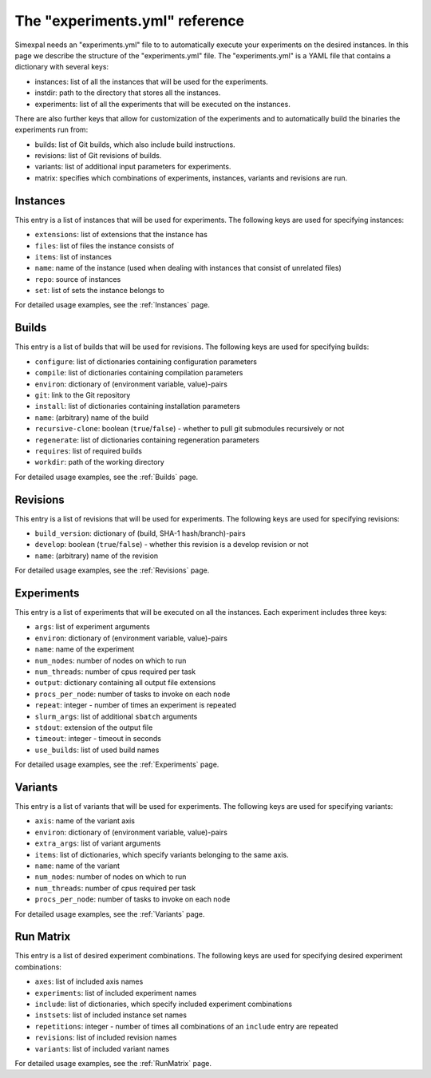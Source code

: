The "experiments.yml" reference
===============================

Simexpal needs an "experiments.yml" file to to automatically execute your experiments
on the desired instances. In this page we describe the structure of the "experiments.yml"
file. The "experiments.yml" is a YAML file that contains a dictionary with several keys:

- instances: list of all the instances that will be used for the experiments.
- instdir: path to the directory that stores all the instances.
- experiments: list of all the experiments that will be executed on the instances.

There are also further keys that allow for customization of the experiments and to
automatically build the binaries the experiments run from:

- builds: list of Git builds, which also include build instructions.
- revisions: list of Git revisions of builds.
- variants: list of additional input parameters for experiments.
- matrix: specifies which combinations of experiments, instances, variants and revisions are run.

Instances
---------
This entry is a list of instances that will be used for experiments. The following keys are
used for specifying instances:

- ``extensions``: list of extensions that the instance has
- ``files``: list of files the instance consists of
- ``items``: list of instances
- ``name``: name of the instance (used when dealing with instances that consist of unrelated files)
- ``repo``: source of instances
- ``set``: list of sets the instance belongs to

For detailed usage examples, see the :ref:`Instances` page.

Builds
------
This entry is a list of builds that will be used for revisions. The following keys are
used for specifying builds:

- ``configure``: list of dictionaries containing configuration parameters
- ``compile``: list of dictionaries containing compilation parameters
- ``environ``: dictionary of (environment variable, value)-pairs
- ``git``: link to the Git repository
- ``install``: list of dictionaries containing installation parameters
- ``name``: (arbitrary) name of the build
- ``recursive-clone``: boolean (``true``/``false``) - whether to pull git submodules recursively or not
- ``regenerate``: list of dictionaries containing regeneration parameters
- ``requires``: list of required builds
- ``workdir``: path of the working directory

For detailed usage examples, see the :ref:`Builds` page.

Revisions
---------
This entry is a list of revisions that will be used for experiments. The following keys are
used for specifying revisions:

- ``build_version``: dictionary of (build, SHA-1 hash/branch)-pairs
- ``develop``: boolean (``true``/``false``) - whether this revision is a develop revision or not
- ``name``: (arbitrary) name of the revision

For detailed usage examples, see the :ref:`Revisions` page.

Experiments
-----------
This entry is a list of experiments that will be executed on all the instances.
Each experiment includes three keys:


- ``args``: list of experiment arguments
- ``environ``: dictionary of (environment variable, value)-pairs
- ``name``: name of the experiment
- ``num_nodes``: number of nodes on which to run
- ``num_threads``: number of cpus required per task
- ``output``: dictionary containing all output file extensions
- ``procs_per_node``: number of tasks to invoke on each node
- ``repeat``: integer - number of times an experiment is repeated
- ``slurm_args``: list of additional ``sbatch`` arguments
- ``stdout``: extension of the output file
- ``timeout``: integer - timeout in seconds
- ``use_builds``: list of used build names

For detailed usage examples, see the :ref:`Experiments` page.

Variants
--------
This entry is a list of variants that will be used for experiments. The following keys are
used for specifying variants:

- ``axis``: name of the variant axis
- ``environ``: dictionary of (environment variable, value)-pairs
- ``extra_args``: list of variant arguments
- ``items``: list of dictionaries, which specify variants belonging to the same axis.
- ``name``: name of the variant
- ``num_nodes``: number of nodes on which to run
- ``num_threads``: number of cpus required per task
- ``procs_per_node``: number of tasks to invoke on each node

For detailed usage examples, see the :ref:`Variants` page.

Run Matrix
----------
This entry is a list of desired experiment combinations. The following keys are
used for specifying desired experiment combinations:

- ``axes``: list of included axis names
- ``experiments``: list of included experiment names
- ``include``: list of dictionaries, which specify included experiment combinations
- ``instsets``: list of included instance set names
- ``repetitions``: integer - number of times all combinations of an ``include`` entry are repeated
- ``revisions``: list of included revision names
- ``variants``: list of included variant names

For detailed usage examples, see the :ref:`RunMatrix` page.
